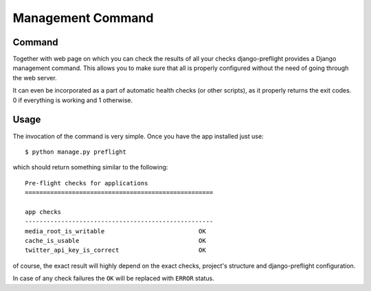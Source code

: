 Management Command
==================


Command
-------

Together with web page on which you can check the results of all your
checks django-preflight provides a Django management command. This
allows you to make sure that all is properly configured without the
need of going through the web server.

It can even be incorporated as a part of automatic health checks (or
other scripts), as it properly returns the exit codes. 0 if everything
is working and 1 otherwise.


Usage
-----

The invocation of the command is very simple. Once you have the app
installed just use::

    $ python manage.py preflight

which should return something similar to the following::

    Pre-flight checks for applications
    ====================================================
    
    app checks
    ----------------------------------------------------
    media_root_is_writable                          OK
    cache_is_usable                                 OK
    twitter_api_key_is_correct                      OK


of course, the exact result will highly depend on the exact checks,
project's structure and django-preflight configuration.

In case of any check failures the ``OK`` will be replaced with
``ERROR`` status.
